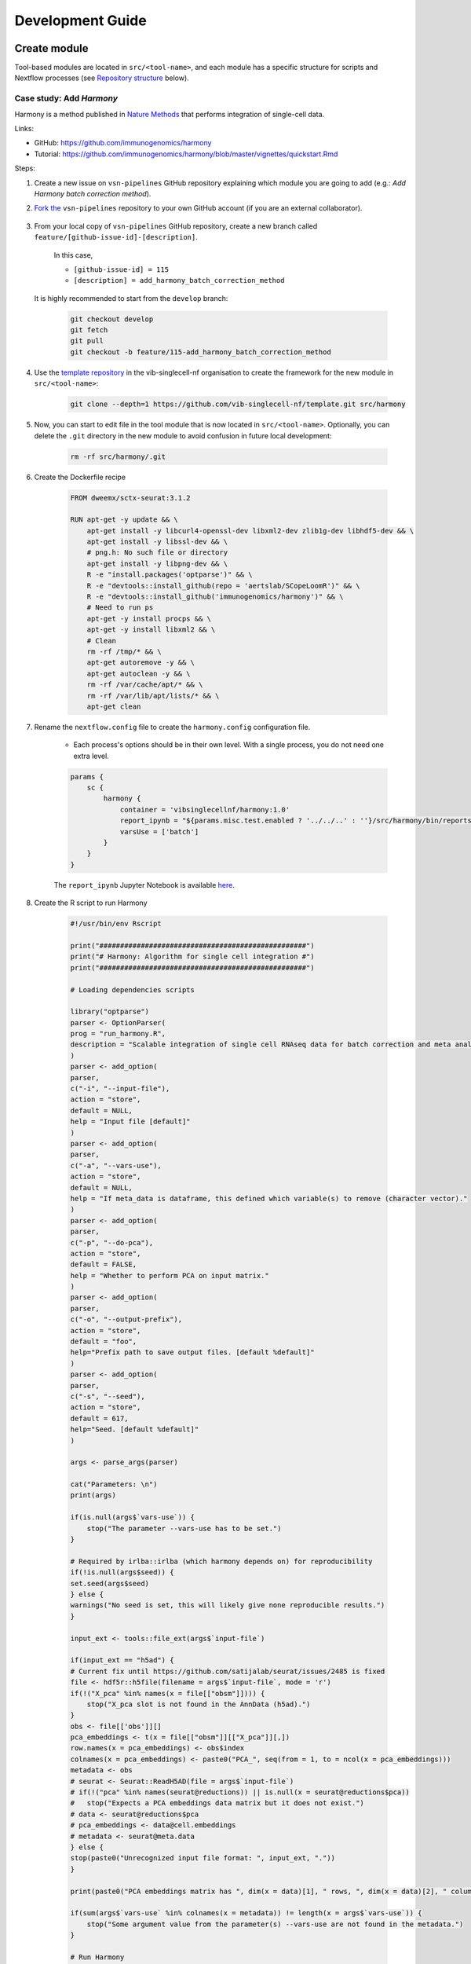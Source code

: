 Development Guide
=================

Create module
-------------

Tool-based modules are located in ``src/<tool-name>``, and each module has a specific structure for scripts and Nextflow processes (see `Repository structure`_ below).

Case study: Add `Harmony`
*************************

Harmony is a method published in `Nature Methods`_ that performs integration of single-cell data.

.. _`Nature Methods`: https://www.nature.com/articles/s41592-019-0619-0

Links:

- GitHub: https://github.com/immunogenomics/harmony
- Tutorial: https://github.com/immunogenomics/harmony/blob/master/vignettes/quickstart.Rmd


Steps:

#. Create a new issue on ``vsn-pipelines`` GitHub repository explaining which module you are going to add (e.g.: `Add Harmony batch correction method`).

#. `Fork the`_ ``vsn-pipelines`` repository to your own GitHub account (if you are an external collaborator).

    .. _`Fork the`: https://help.github.com/en/github/getting-started-with-github/fork-a-repo

#. From your local copy of ``vsn-pipelines`` GitHub repository, create a new branch called ``feature/[github-issue-id]-[description]``.

    In this case,

    - ``[github-issue-id] = 115``
    - ``[description] = add_harmony_batch_correction_method``

   It is highly recommended to start from the ``develop`` branch:

    .. code:: bash

        git checkout develop
        git fetch
        git pull
        git checkout -b feature/115-add_harmony_batch_correction_method

#. Use the `template repository`_ in the vib-singlecell-nf organisation to create the framework for the new module in ``src/<tool-name>``:

    .. code:: bash

        git clone --depth=1 https://github.com/vib-singlecell-nf/template.git src/harmony

    .. _`template repository`: https://github.com/vib-singlecell-nf/template

#. Now, you can start to edit file in the tool module that is now located in ``src/<tool-name>``.
   Optionally, you can delete the ``.git`` directory in the new module to avoid confusion in future local development:

    .. code:: bash

        rm -rf src/harmony/.git


#. Create the Dockerfile recipe

    .. code:: dockerfile

        FROM dweemx/sctx-seurat:3.1.2

        RUN apt-get -y update && \
            apt-get install -y libcurl4-openssl-dev libxml2-dev zlib1g-dev libhdf5-dev && \
            apt-get install -y libssl-dev && \
            # png.h: No such file or directory
            apt-get install -y libpng-dev && \ 
            R -e "install.packages('optparse')" && \
            R -e "devtools::install_github(repo = 'aertslab/SCopeLoomR')" && \
            R -e "devtools::install_github('immunogenomics/harmony')" && \
            # Need to run ps
            apt-get -y install procps && \
            apt-get -y install libxml2 && \
            # Clean
            rm -rf /tmp/* && \
            apt-get autoremove -y && \
            apt-get autoclean -y && \
            rm -rf /var/cache/apt/* && \
            rm -rf /var/lib/apt/lists/* && \
            apt-get clean


#. Rename the ``nextflow.config`` file to create the ``harmony.config`` configuration file.

    * Each process's options should be in their own level. With a single process, you do not need one extra level.

    .. code:: groovy

        params {
            sc {
                harmony {
                    container = 'vibsinglecellnf/harmony:1.0'
                    report_ipynb = "${params.misc.test.enabled ? '../../..' : ''}/src/harmony/bin/reports/sc_harmony_report.ipynb"
                    varsUse = ['batch']
                }
            }
        }


    The ``report_ipynb`` Jupyter Notebook is available here_.

    .. _here: https://github.com/vib-singlecell-nf/harmony/blob/master/bin/reports/sc_harmony_report.ipynb

#. Create the R script to run Harmony

    .. code:: r

        #!/usr/bin/env Rscript

        print("##################################################")
        print("# Harmony: Algorithm for single cell integration #")
        print("##################################################")

        # Loading dependencies scripts

        library("optparse")
        parser <- OptionParser(
        prog = "run_harmony.R",
        description = "Scalable integration of single cell RNAseq data for batch correction and meta analysis"
        )
        parser <- add_option(
        parser,
        c("-i", "--input-file"),
        action = "store",
        default = NULL,
        help = "Input file [default]"
        )
        parser <- add_option(
        parser,
        c("-a", "--vars-use"),
        action = "store",
        default = NULL,
        help = "If meta_data is dataframe, this defined which variable(s) to remove (character vector)."
        )
        parser <- add_option(
        parser,
        c("-p", "--do-pca"),
        action = "store",
        default = FALSE,
        help = "Whether to perform PCA on input matrix."
        )
        parser <- add_option(
        parser,
        c("-o", "--output-prefix"),
        action = "store",
        default = "foo",
        help="Prefix path to save output files. [default %default]"
        )
        parser <- add_option(
        parser, 
        c("-s", "--seed"), 
        action = "store", 
        default = 617,
        help="Seed. [default %default]"
        )

        args <- parse_args(parser)

        cat("Parameters: \n")
        print(args)

        if(is.null(args$`vars-use`)) {
            stop("The parameter --vars-use has to be set.")
        }

        # Required by irlba::irlba (which harmony depends on) for reproducibility
        if(!is.null(args$seed)) {
        set.seed(args$seed)
        } else {
        warnings("No seed is set, this will likely give none reproducible results.")
        }

        input_ext <- tools::file_ext(args$`input-file`)

        if(input_ext == "h5ad") {
        # Current fix until https://github.com/satijalab/seurat/issues/2485 is fixed
        file <- hdf5r::h5file(filename = args$`input-file`, mode = 'r')
        if(!("X_pca" %in% names(x = file[["obsm"]]))) {
            stop("X_pca slot is not found in the AnnData (h5ad).")
        }
        obs <- file[['obs']][]
        pca_embeddings <- t(x = file[["obsm"]][["X_pca"]][,])
        row.names(x = pca_embeddings) <- obs$index
        colnames(x = pca_embeddings) <- paste0("PCA_", seq(from = 1, to = ncol(x = pca_embeddings)))
        metadata <- obs
        # seurat <- Seurat::ReadH5AD(file = args$`input-file`)
        # if(!("pca" %in% names(seurat@reductions)) || is.null(x = seurat@reductions$pca))
        #   stop("Expects a PCA embeddings data matrix but it does not exist.")
        # data <- seurat@reductions$pca
        # pca_embeddings <- data@cell.embeddings
        # metadata <- seurat@meta.data
        } else {
        stop(paste0("Unrecognized input file format: ", input_ext, "."))
        }

        print(paste0("PCA embeddings matrix has ", dim(x = data)[1], " rows, ", dim(x = data)[2], " columns."))

        if(sum(args$`vars-use` %in% colnames(x = metadata)) != length(x = args$`vars-use`)) {
            stop("Some argument value from the parameter(s) --vars-use are not found in the metadata.")
        }

        # Run Harmony
        # Expects PCA matrix (Cells as rows and PCs as columns.)
        harmony_embeddings <- harmony::HarmonyMatrix(
        data_mat = pca_embeddings
        , meta_data = metadata
        , vars_use = args$`vars-use`
        , do_pca = args$`do-pca`
        , verbose = FALSE
        )

        # Save the results

        ## PCA corrected embeddings

        write.table(
            x = harmony_embeddings,
            file = paste0(args$`output-prefix`, ".tsv"),
            quote = FALSE,
            sep = "\t",
            row.names = TRUE,
            col.names = NA
        )



#. Create the Nextflow process that will run the Harmony R script defined in the previous step.

    .. code:: groovy

        nextflow.preview.dsl=2

        binDir = !params.containsKey("test") ? "${workflow.projectDir}/src/harmony/bin/" : ""

        process SC__HARMONY__HARMONY_MATRIX {
            
            container params.tools.harmony.container
            publishDir "${params.global.outdir}/data/intermediate", mode: 'symlink'
            clusterOptions "-l nodes=1:ppn=${params.global.threads} -l walltime=1:00:00 -A ${params.global.qsubaccount}"

            input:
                tuple val(sampleId), path(f)

            output:
                tuple val(sampleId), path("${sampleId}.SC__HARMONY__HARMONY_MATRIX.tsv")

            script:
                def sampleParams = params.parseConfig(sampleId, params.global, params.tools.harmony)
                processParams = sampleParams.local
                varsUseAsArguments = processParams.varsUse.collect({ '--vars-use' + ' ' + it }).join(' ')
                """
                ${binDir}run_harmony.R \
                    --seed ${params.global.seed} \
                    --input-file ${f} \
                    ${varsUseAsArguments} \
                    --output-prefix "${sampleId}.SC__HARMONY__HARMONY_MATRIX"
                """

        }


#. Create a Nextflow "subworkflow" that will call the Nextflow process defined in the previous step and perform some other tasks (dimensionality reduction, cluster identification, marker genes identification and report generation)

    This step is not required. However it this step is skipped, the code would still need to added into the main ``harmony`` workflow (`workflows/harmony.nf`, see the next step)

    .. code:: groovy

        nextflow.preview.dsl=2

        //////////////////////////////////////////////////////
        //  process imports:

        include {
            clean;
        } from '../../utils/processes/utils.nf' params(params)
        include {
            COMBINE_BY_PARAMS;
        } from "../../utils/workflows/utils.nf" params(params)
        include {
            PUBLISH as PUBLISH_BEC_OUTPUT;
            PUBLISH as PUBLISH_BEC_DIMRED_OUTPUT;
            PUBLISH as PUBLISH_FINAL_HARMONY_OUTPUT;
        } from "../../utils/workflows/utils.nf" params(params)

        include {
            SC__HARMONY__HARMONY_MATRIX;
        } from './../processes/runHarmony.nf' params(params)
        include {
            SC__H5AD_UPDATE_X_PCA;
        } from './../../utils/processes/h5adUpdate.nf' params(params)
        include {
            NEIGHBORHOOD_GRAPH;
        } from './../../scanpy/workflows/neighborhood_graph.nf' params(params)
        include {
            DIM_REDUCTION_TSNE_UMAP;
        } from './../../scanpy/workflows/dim_reduction.nf' params(params)
        include {
            SC__SCANPY__CLUSTERING_PARAMS;
        } from './../../scanpy/processes/cluster.nf' params(params)
        include {
            CLUSTER_IDENTIFICATION;
        } from './../../scanpy/workflows/cluster_identification.nf' params(params) // Don't only import a specific process (the function needs also to be imported)

        // reporting:
        include {
            GENERATE_DUAL_INPUT_REPORT
        } from './../../scanpy/workflows/create_report.nf' params(params)

        //////////////////////////////////////////////////////
        //  Define the workflow 

        workflow BEC_HARMONY {

            take:
                normalizedTransformedData
                dimReductionData
                // Expects (sampleId, anndata)
                clusterIdentificationPreBatchEffectCorrection

            main:
                // Run Harmony
                harmony_embeddings = SC__HARMONY__HARMONY_MATRIX( 
                    dimReductionData.map { 
                        it -> tuple(it[0], it[1])
                    } 
                )
                SC__H5AD_UPDATE_X_PCA( 
                    dimReductionData.map {
                        it -> tuple(it[0], it[1]) 
                    }.join(harmony_embeddings) 
                )

                PUBLISH_BEC_OUTPUT(
                    SC__H5AD_UPDATE_X_PCA.out,
                    "BEC_HARMONY.output",
                    "h5ad",
                    null,
                    false
                )

                NEIGHBORHOOD_GRAPH(
                    SC__H5AD_UPDATE_X_PCA.out.join(
                        dimReductionData.map { 
                            it -> tuple(it[0], it[2], *it[3..(it.size()-1)])
                        }
                    )
                )

                // Run dimensionality reduction
                DIM_REDUCTION_TSNE_UMAP( NEIGHBORHOOD_GRAPH.out )

                PUBLISH_BEC_DIMRED_OUTPUT(
                    DIM_REDUCTION_TSNE_UMAP.out.dimred_tsne_umap,
                    "BEC_HARMONY.dimred_output",
                    "h5ad",
                    null,
                    false
                )

                // Run clustering
                // Define the parameters for clustering
                def clusteringParams = SC__SCANPY__CLUSTERING_PARAMS( clean(params.getToolParams("scanpy").clustering) )
                CLUSTER_IDENTIFICATION(
                    normalizedTransformedData,
                    DIM_REDUCTION_TSNE_UMAP.out.dimred_tsne_umap,
                    "Post Batch Effect Correction (Harmony)"
                )

                marker_genes = CLUSTER_IDENTIFICATION.out.marker_genes.map {
                    it -> tuple(
                        it[0], // sampleId
                        it[1], // data
                        !clusteringParams.isParameterExplorationModeOn() ? null : it[2..(it.size()-1)], // Stash params
                    )
                }

                PUBLISH_FINAL_HARMONY_OUTPUT( 
                    marker_genes.map {
                        it -> tuple(it[0], it[1], it[2])
                    },
                    "BEC_HARMONY.final_output",
                    "h5ad",
                    null,
                    clusteringParams.isParameterExplorationModeOn()
                )
                
                // This will generate a dual report with results from
                // - Pre batch effect correction
                // - Post batch effect correction
                becDualDataPrePost = COMBINE_BY_PARAMS(
                    clusterIdentificationPreBatchEffectCorrection,
                    // Use PUBLISH output to avoid "input file name collision"
                    PUBLISH_FINAL_HARMONY_OUTPUT.out,
                    clusteringParams
                )
                harmony_report = GENERATE_DUAL_INPUT_REPORT(
                    becDualDataPrePost,
                    file(workflow.projectDir + params.tools.harmony.report_ipynb),
                    "SC_BEC_HARMONY_report",
                    clusteringParams.isParameterExplorationModeOn()
                )

            emit:
                data = CLUSTER_IDENTIFICATION.out.marker_genes
                cluster_report = CLUSTER_IDENTIFICATION.out.report
                harmony_report

        }

#. In the ``vsn-pipelines``, create a new main workflow called ``harmony.nf`` under ``workflows/``:

    .. code:: groovy

        nextflow.preview.dsl=2

        ////////////////////////////////////////////////////////
        //  Import sub-workflows/processes from the utils module:
        include {
            getBaseName
        } from '../src/utils/processes/files.nf'
        include {
            clean;
            SC__FILE_CONVERTER;
            SC__FILE_CONCATENATOR
        } from '../src/utils/processes/utils.nf' params(params)
        include {
            COMBINE_BY_PARAMS
        } from '../src/utils/workflows/utils.nf' params(params)
        include {
            SC__H5AD_TO_FILTERED_LOOM
        } from '../src/utils/processes/h5adToLoom.nf' params(params)
        include {
            FILE_CONVERTER
        } from '../src/utils/workflows/fileConverter.nf' params(params)
        include {
            UTILS__GENERATE_WORKFLOW_CONFIG_REPORT
        } from '../src/utils/processes/reports.nf' params(params)

        ////////////////////////////////////////////////////////
        //  Import sub-workflows/processes from the tool module:
        include {
            QC_FILTER
        } from '../src/scanpy/workflows/qc_filter.nf' params(params)
        include {
            NORMALIZE_TRANSFORM
        } from '../src/scanpy/workflows/normalize_transform.nf' params(params)
        include {
            HVG_SELECTION
        } from '../src/scanpy/workflows/hvg_selection.nf' params(params)
        include {
            NEIGHBORHOOD_GRAPH
        } from '../src/scanpy/workflows/neighborhood_graph.nf' params(params)
        include {
            DIM_REDUCTION_PCA
        } from '../src/scanpy/workflows/dim_reduction_pca.nf' params(params)
        include {
            DIM_REDUCTION_TSNE_UMAP
        } from '../src/scanpy/workflows/dim_reduction.nf' params(params)
        // cluster identification
        include {
            SC__SCANPY__CLUSTERING_PARAMS
        } from '../src/scanpy/processes/cluster.nf' params(params)
        include {
            CLUSTER_IDENTIFICATION
        } from '../src/scanpy/workflows/cluster_identification.nf' params(params)
        include {
            BEC_HARMONY
        } from '../src/harmony/workflows/bec_harmony.nf' params(params)
        // reporting:
        include {
            SC__SCANPY__MERGE_REPORTS
        } from '../src/scanpy/processes/reports.nf' params(params)
        include {
            SC__SCANPY__REPORT_TO_HTML
        } from '../src/scanpy/processes/reports.nf' params(params)


        workflow harmony {

            take:
                data

            main:
                out = data | \
                    SC__FILE_CONVERTER | \
                    FILTER_AND_ANNOTATE_AND_CLEAN

                if(params.getToolParams("scanpy").containsKey("filter")) {
                    out = QC_FILTER( out ).filtered // Remove concat
                }
                if(params.sc.containsKey("file_concatenator")) {
                    out = SC__FILE_CONCATENATOR( 
                        out.map {
                            it -> it[1]
                        }.toSortedList( 
                            { a, b -> getBaseName(a, "SC") <=> getBaseName(b, "SC") }
                        ) 
                    )
                }
                if(params.getToolParams("scanpy").containsKey("data_transformation") && params.getToolParams("scanpy").containsKey("normalization")) {
                    out = NORMALIZE_TRANSFORM( out )
                }
                out = HVG_SELECTION( out )
                DIM_REDUCTION_PCA( out )
                NEIGHBORHOOD_GRAPH( DIM_REDUCTION_PCA.out )
                DIM_REDUCTION_TSNE_UMAP( NEIGHBORHOOD_GRAPH.out )

                // Perform the clustering step w/o batch effect correction (for comparison matter)
                clusterIdentificationPreBatchEffectCorrection = CLUSTER_IDENTIFICATION( 
                    NORMALIZE_TRANSFORM.out,
                    DIM_REDUCTION_TSNE_UMAP.out.dimred_tsne_umap,
                    "Pre Batch Effect Correction"
                )

                // Perform the batch effect correction
                BEC_HARMONY(
                    NORMALIZE_TRANSFORM.out,
                    // include only PCA since Harmony will correct this
                    DIM_REDUCTION_PCA.out,
                    clusterIdentificationPreBatchEffectCorrection.marker_genes
                )
                
                // Conversion
                // Convert h5ad to X (here we choose: loom format)
                if(params.sc.containsKey("file_concatenator")) {
                    filteredloom = SC__H5AD_TO_FILTERED_LOOM( SC__FILE_CONCATENATOR.out )
                    scopeloom = FILE_CONVERTER(
                        BEC_HARMONY.out.data.groupTuple(),
                        'HARMONY.final_output',
                        'loom',
                        SC__FILE_CONCATENATOR.out
                    )
                } else {
                    filteredloom = SC__H5AD_TO_FILTERED_LOOM( SC__FILE_CONVERTER.out )
                    scopeloom = FILE_CONVERTER(
                        BEC_HARMONY.out.data.groupTuple(),
                        'HARMONY.final_output',
                        'loom',
                        SC__FILE_CONVERTER.out
                    )
                }
                
                project = CLUSTER_IDENTIFICATION.out.marker_genes.map { it -> it[0] }
                UTILS__GENERATE_WORKFLOW_CONFIG_REPORT(
                    file(workflow.projectDir + params.utils.workflow_configuration.report_ipynb)
                )

                // Collect the reports:
                // Define the parameters for clustering
                def clusteringParams = SC__SCANPY__CLUSTERING_PARAMS( clean(params.getToolParams("scanpy").clustering) )
                // Pairing clustering reports with bec reports
                if(!clusteringParams.isParameterExplorationModeOn()) {
                    clusteringBECReports = BEC_HARMONY.out.cluster_report.map {
                        it -> tuple(it[0], it[1])
                    }.combine(
                        BEC_HARMONY.out.harmony_report.map {
                            it -> tuple(it[0], it[1])
                        },
                        by: 0
                    ).map {
                        it -> tuple(it[0], *it[1..it.size()-1], null)
                    }
                } else {
                    clusteringBECReports = COMBINE_BY_PARAMS(
                        BEC_HARMONY.out.cluster_report.map { 
                            it -> tuple(it[0], it[1], *it[2])
                        },
                        BEC_HARMONY.out.harmony_report,
                        clusteringParams
                    )
                }
                ipynbs = project.combine(
                    UTILS__GENERATE_WORKFLOW_CONFIG_REPORT.out
                ).join(
                    HVG_SELECTION.out.report.map {
                        it -> tuple(it[0], it[1])
                    }
                ).combine(
                    clusteringBECReports,
                    by: 0
                ).map {
                    it -> tuple(it[0], it[1..it.size()-2], it[it.size()-1])
                }

                // reporting:
                SC__SCANPY__MERGE_REPORTS(
                    ipynbs,
                    "merged_report",
                    clusteringParams.isParameterExplorationModeOn()
                )
                SC__SCANPY__REPORT_TO_HTML(SC__SCANPY__MERGE_REPORTS.out)

            emit:
                filteredloom
                scopeloom

        }



#. Add a new Nextflow profile in the ``profiles`` section of the main ``nextflow.config`` of the ``vsn-pipelines`` repository:

    .. code:: groovy

        profiles {

            harmony {
                includeConfig 'src/scanpy/scanpy.config'
                includeConfig 'src/harmony/harmony.config'
            }
            ...
        }

#. Finally add a new entry in ``main.nf`` of the ``vsn-pipelines`` repository

    .. code:: groovy

        // run multi-sample with bbknn, output a scope loom file
        workflow harmony {

            include {
                harmony as HARMONY 
            } from './workflows/harmony' params(params)
            include {
                PUBLISH as PUBLISH_HARMONY 
            } from "./src/utils/workflows/utils" params(params)

            getDataChannel | HARMONY
            PUBLISH_HARMONY(
                HARMONY.out.scopeloom,
                "HARMONY",
                "loom",
                null,
                false
            )

        }

    You should now be able to configure (``nextflow config ...``) and run the ``harmony`` pipeline (``nextflow run ...``).

#. After confirming that your module is functional, you should create a pull request to merge your changes into the ``develop`` branch.

    - Make sure you have removed all references to ``TEMPLATE`` in your repository
    - Include some basic documentation for your module so people know what it does and how to use it.

   The pull request will be reviewed and accepted once it is confirmed to be working. Once the ``develop`` branch is merged into ``master``, the new tool will be part of the new release of VSN Pipelines!

Repository structure
--------------------

Root
****

The repository root contains a ``main.nf`` and associated ``nextflow.config``.
The root ``main.nf`` imports and calls sub-workflows defined in the modules.

Modules
********
A "module" consists of a folder labeled with the tool name (Scanpy, SCENIC, utils, etc.), with subfolders for

* ``bin/`` (scripts passed into the container)
* ``processes/`` (where Nextflow processes are defined)

The root of the modules folder contains workflow files + associated configs (as many as there are workflows):

* ``main.nf`` + ``nextflow.config``
* ``single_sample.nf`` + ``scenic.config``
* ...

::

    src/
    ├── cellranger
    │   ├── main.nf
    │   ├── nextflow.config
    │   └── processes
    │       ├── count.nf
    │       └── mkfastq.nf
    │
    ├── channels
    │   └── tenx.nf
    │
    ├── scenic
    │   ├── bin
    │   │   ├── grnboost2_without_dask.py
    │   ├── processes
    │   │   ├── aucell.nf
    │   │   ├── cistarget.nf
    │   │   ├── grnboost2withoutDask.nf
    │   ├── main.nf
    │   └── scenic.config
    │
    └── utils
        ├── bin
        │   ├── h5ad_to_loom.py
        │   ├── sc_file_concatenator.py
        │   └── sc_file_converter.py
        ├── utils.config
        └── processes
            ├── files.nf
            ├── h5ad_to_loom.nf
            ├── utils_1.test.nf
            ├── utils_2.test.nf
            └── utils.nf

Workflows
*********

Workflows (chains of nf processes) are defined in the module root folder (e.g. `src/Scanpy/bec_bbknn.nf <https://github.com/vib-singlecell-nf/vsn-pipelines/blob/module_refactor/src/scanpy/bec_bbknn.nf>`_ )
Workflows import multiple processes and define the workflow by name:

.. code:: groovy

    include SC__CELLRANGER__MKFASTQ from './processes/mkfastq'  params(params)
    include SC__CELLRANGER__COUNT   from './processes/count'    params(params)

    workflow CELLRANGER {

        main:
            SC__CELLRANGER__MKFASTQ(file(params.getToolParams("cellranger").mkfastq.csv), path(params.getToolParams("cellranger").mkfastq.runFolder))
            SC__CELLRANGER__COUNT(file(params.getToolParams("cellranger").count.transcriptome), SC__CELLRANGER__MKFASTQ.out.flatten())
        emit:
            SC__CELLRANGER__COUNT.out

    }


Workflow imports
****************

Entire **sub-workflows** can also be imported in other workflows with one command (inheriting all of the process imports from the workflow definition):

.. code:: groovy

    include CELLRANGER from '../cellranger/main.nf' params(params)

This leads to the ability to easily define **high-level workflows** in the master nf file: ``vib-singlecell-nf/vsn-pipelines/main.nf``:

.. code:: groovy

    include CELLRANGER from './src/cellranger/main.nf' params(params)
    include BEC_BBKNN from './src/scanpy/bec_bbknn.nf' params(params)
    include SCENIC from './src/scenic/main.nf' params(params)

    workflow {

        CELLRANGER()
        BEC_BBKNN( CELLRANGER.out )
        SCENIC( BEC_BBKNN.out )

    }

Parameters structure
********************

Parameters are stored in a separate config file per workflow, plus the main ``nextflow.config``.
These parameters are merged when starting the run using e.g.:

.. code:: groovy

    includeConfig 'src/scenic/nextflow.config'

The parameter structure internally (post-merge) is:

.. code:: groovy

    params {
        global {
            baseFilePath = "/opt/vib-singlecell-nf"
            project_name = "MCF7"
            ...
        }
        sc {
            utils {
                file_converter {
                    ...
                }
                file_annotator {
                    ...
                }
                file_concatenator {
                    ...
                }
            }
            scanpy {
                container = 'docker://vib-singlecell-nf/scanpy:0.5.0'
                filter {
                    ...
                }
                data_transformation {
                    ...
                }
                normalization {
                    ...
                }
                feature_selection {
                    ...
                }
                feature_scaling {
                    ...
                }
                dim_reduction {
                    pca {
                        method = 'pca'
                        ...
                    }
                    umap {
                        method = 'tsne'
                        ...
                    }
                }
                batch_effect_correct {
                    ...
                }
                clustering {
                    ...
                }
            }
        }
    }

Module testing
----------------

Modules and processes can be tested independently, you can find an example in ``src/utils/main.test.nf``.

The ``SC__FILE_CONVERTER`` process is tested against the ``tiny`` dataset available in ``data/01.count``.

